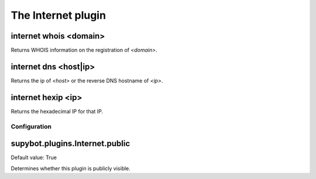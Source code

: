 
.. _plugin-internet:

The Internet plugin
===================

.. _command-internet-whois:

internet whois <domain>
^^^^^^^^^^^^^^^^^^^^^^^

Returns WHOIS information on the registration of *<domain>*.

.. _command-internet-dns:

internet dns <host|ip>
^^^^^^^^^^^^^^^^^^^^^^

Returns the ip of *<host>* or the reverse DNS hostname of *<ip>*.

.. _command-internet-hexip:

internet hexip <ip>
^^^^^^^^^^^^^^^^^^^

Returns the hexadecimal IP for that IP.



.. _plugin-internet-config:

Configuration
-------------

.. _supybot.plugins.Internet.public:

supybot.plugins.Internet.public
^^^^^^^^^^^^^^^^^^^^^^^^^^^^^^^

Default value: True

Determines whether this plugin is publicly visible.

